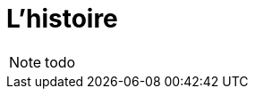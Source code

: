 [transition=fade]
[%notitle]
[.titre.background]
= L'histoire
:includedir: ../partials


[NOTE.speaker]
====
todo
====